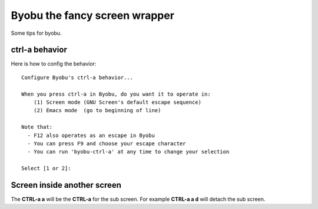 Byobu the fancy screen wrapper
==============================

Some tips for byobu.

ctrl-a behavior
---------------

Here is how to config the behavior::

  Configure Byobu's ctrl-a behavior...
  
  When you press ctrl-a in Byobu, do you want it to operate in:
      (1) Screen mode (GNU Screen's default escape sequence)
      (2) Emacs mode  (go to beginning of line)
  
  Note that:
    - F12 also operates as an escape in Byobu
    - You can press F9 and choose your escape character
    - You can run 'byobu-ctrl-a' at any time to change your selection
  
  Select [1 or 2]:

Screen inside another screen
----------------------------

The **CTRL-a a** will be the **CTRL-a** for the sub screen.
For example **CTRL-a a d** will detach the sub screen.
